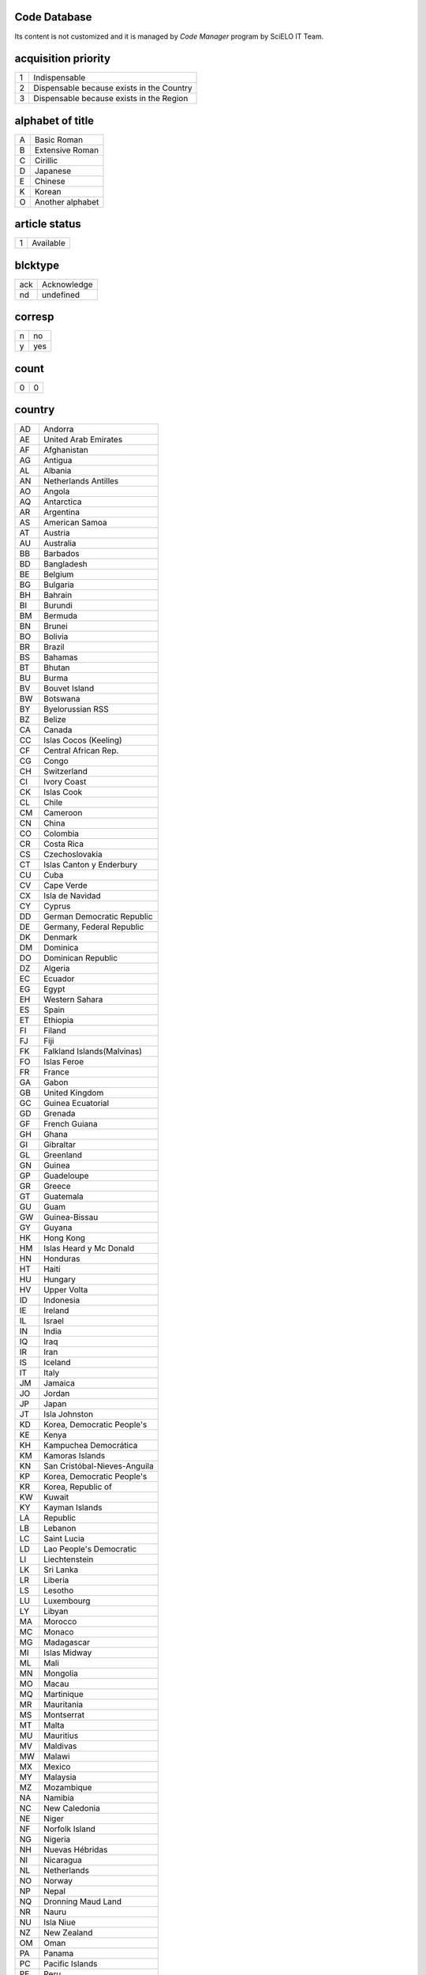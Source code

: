 .. pcprograms documentation master file, created by
   You can adapt this file completely to your liking, but it should at least
   contain the root `toctree` directive.

Code Database
=============

Its content is not customized and it is managed by `Code Manager` program by SciELO IT Team.


acquisition priority
====================
+-+-----------------------------------------+
|1|Indispensable                            |
+-+-----------------------------------------+
|2|Dispensable because exists in the Country|
+-+-----------------------------------------+
|3|Dispensable because exists in the Region |
+-+-----------------------------------------+

alphabet of title
=================
+-+----------------+
|A|Basic Roman     |
+-+----------------+
|B|Extensive Roman |
+-+----------------+
|C|Cirillic        |
+-+----------------+
|D|Japanese        |
+-+----------------+
|E|Chinese         |
+-+----------------+
|K|Korean          |
+-+----------------+
|O|Another alphabet|
+-+----------------+

article status
==============
+-+---------+
|1|Available|
+-+---------+

blcktype
========
+---+-----------+
|ack|Acknowledge|
+---+-----------+
|nd |undefined  |
+---+-----------+

corresp
=======
+-+---+
|n|no |
+-+---+
|y|yes|
+-+---+

count
=====
+-+-+
|0|0|
+-+-+

country
=======
+--+----------------------------+
|AD|Andorra                     |
+--+----------------------------+
|AE|United Arab Emirates        |
+--+----------------------------+
|AF|Afghanistan                 |
+--+----------------------------+
|AG|Antigua                     |
+--+----------------------------+
|AL|Albania                     |
+--+----------------------------+
|AN|Netherlands Antilles        |
+--+----------------------------+
|AO|Angola                      |
+--+----------------------------+
|AQ|Antarctica                  |
+--+----------------------------+
|AR|Argentina                   |
+--+----------------------------+
|AS|American Samoa              |
+--+----------------------------+
|AT|Austria                     |
+--+----------------------------+
|AU|Australia                   |
+--+----------------------------+
|BB|Barbados                    |
+--+----------------------------+
|BD|Bangladesh                  |
+--+----------------------------+
|BE|Belgium                     |
+--+----------------------------+
|BG|Bulgaria                    |
+--+----------------------------+
|BH|Bahrain                     |
+--+----------------------------+
|BI|Burundi                     |
+--+----------------------------+
|BM|Bermuda                     |
+--+----------------------------+
|BN|Brunei                      |
+--+----------------------------+
|BO|Bolivia                     |
+--+----------------------------+
|BR|Brazil                      |
+--+----------------------------+
|BS|Bahamas                     |
+--+----------------------------+
|BT|Bhutan                      |
+--+----------------------------+
|BU|Burma                       |
+--+----------------------------+
|BV|Bouvet Island               |
+--+----------------------------+
|BW|Botswana                    |
+--+----------------------------+
|BY|Byelorussian RSS            |
+--+----------------------------+
|BZ|Belize                      |
+--+----------------------------+
|CA|Canada                      |
+--+----------------------------+
|CC|Islas Cocos (Keeling)       |
+--+----------------------------+
|CF|Central African Rep.        |
+--+----------------------------+
|CG|Congo                       |
+--+----------------------------+
|CH|Switzerland                 |
+--+----------------------------+
|CI|Ivory Coast                 |
+--+----------------------------+
|CK|Islas Cook                  |
+--+----------------------------+
|CL|Chile                       |
+--+----------------------------+
|CM|Cameroon                    |
+--+----------------------------+
|CN|China                       |
+--+----------------------------+
|CO|Colombia                    |
+--+----------------------------+
|CR|Costa Rica                  |
+--+----------------------------+
|CS|Czechoslovakia              |
+--+----------------------------+
|CT|Islas Canton y Enderbury    |
+--+----------------------------+
|CU|Cuba                        |
+--+----------------------------+
|CV|Cape Verde                  |
+--+----------------------------+
|CX|Isla de Navidad             |
+--+----------------------------+
|CY|Cyprus                      |
+--+----------------------------+
|DD|German Democratic Republic  |
+--+----------------------------+
|DE|Germany, Federal Republic   |
+--+----------------------------+
|DK|Denmark                     |
+--+----------------------------+
|DM|Dominica                    |
+--+----------------------------+
|DO|Dominican Republic          |
+--+----------------------------+
|DZ|Algeria                     |
+--+----------------------------+
|EC|Ecuador                     |
+--+----------------------------+
|EG|Egypt                       |
+--+----------------------------+
|EH|Western Sahara              |
+--+----------------------------+
|ES|Spain                       |
+--+----------------------------+
|ET|Ethiopia                    |
+--+----------------------------+
|FI|Filand                      |
+--+----------------------------+
|FJ|Fiji                        |
+--+----------------------------+
|FK|Falkland Islands(Malvinas)  |
+--+----------------------------+
|FO|Islas Feroe                 |
+--+----------------------------+
|FR|France                      |
+--+----------------------------+
|GA|Gabon                       |
+--+----------------------------+
|GB|United Kingdom              |
+--+----------------------------+
|GC|Guinea Ecuatorial           |
+--+----------------------------+
|GD|Grenada                     |
+--+----------------------------+
|GF|French Guiana               |
+--+----------------------------+
|GH|Ghana                       |
+--+----------------------------+
|GI|Gibraltar                   |
+--+----------------------------+
|GL|Greenland                   |
+--+----------------------------+
|GN|Guinea                      |
+--+----------------------------+
|GP|Guadeloupe                  |
+--+----------------------------+
|GR|Greece                      |
+--+----------------------------+
|GT|Guatemala                   |
+--+----------------------------+
|GU|Guam                        |
+--+----------------------------+
|GW|Guinea-Bissau               |
+--+----------------------------+
|GY|Guyana                      |
+--+----------------------------+
|HK|Hong Kong                   |
+--+----------------------------+
|HM|Islas Heard y Mc Donald     |
+--+----------------------------+
|HN|Honduras                    |
+--+----------------------------+
|HT|Haiti                       |
+--+----------------------------+
|HU|Hungary                     |
+--+----------------------------+
|HV|Upper Volta                 |
+--+----------------------------+
|ID|Indonesia                   |
+--+----------------------------+
|IE|Ireland                     |
+--+----------------------------+
|IL|Israel                      |
+--+----------------------------+
|IN|India                       |
+--+----------------------------+
|IQ|Iraq                        |
+--+----------------------------+
|IR|Iran                        |
+--+----------------------------+
|IS|Iceland                     |
+--+----------------------------+
|IT|Italy                       |
+--+----------------------------+
|JM|Jamaica                     |
+--+----------------------------+
|JO|Jordan                      |
+--+----------------------------+
|JP|Japan                       |
+--+----------------------------+
|JT|Isla Johnston               |
+--+----------------------------+
|KD|Korea, Democratic People's  |
+--+----------------------------+
|KE|Kenya                       |
+--+----------------------------+
|KH|Kampuchea Democrática       |
+--+----------------------------+
|KM|Kamoras Islands             |
+--+----------------------------+
|KN|San Cristóbal-Nieves-Anguila|
+--+----------------------------+
|KP|Korea, Democratic People's  |
+--+----------------------------+
|KR|Korea, Republic of          |
+--+----------------------------+
|KW|Kuwait                      |
+--+----------------------------+
|KY|Kayman Islands              |
+--+----------------------------+
|LA|Republic                    |
+--+----------------------------+
|LB|Lebanon                     |
+--+----------------------------+
|LC|Saint Lucia                 |
+--+----------------------------+
|LD|Lao People's Democratic     |
+--+----------------------------+
|LI|Liechtenstein               |
+--+----------------------------+
|LK|Sri Lanka                   |
+--+----------------------------+
|LR|Liberia                     |
+--+----------------------------+
|LS|Lesotho                     |
+--+----------------------------+
|LU|Luxembourg                  |
+--+----------------------------+
|LY|Libyan                      |
+--+----------------------------+
|MA|Morocco                     |
+--+----------------------------+
|MC|Monaco                      |
+--+----------------------------+
|MG|Madagascar                  |
+--+----------------------------+
|MI|Islas Midway                |
+--+----------------------------+
|ML|Mali                        |
+--+----------------------------+
|MN|Mongolia                    |
+--+----------------------------+
|MO|Macau                       |
+--+----------------------------+
|MQ|Martinique                  |
+--+----------------------------+
|MR|Mauritania                  |
+--+----------------------------+
|MS|Montserrat                  |
+--+----------------------------+
|MT|Malta                       |
+--+----------------------------+
|MU|Mauritius                   |
+--+----------------------------+
|MV|Maldivas                    |
+--+----------------------------+
|MW|Malawi                      |
+--+----------------------------+
|MX|Mexico                      |
+--+----------------------------+
|MY|Malaysia                    |
+--+----------------------------+
|MZ|Mozambique                  |
+--+----------------------------+
|NA|Namibia                     |
+--+----------------------------+
|NC|New Caledonia               |
+--+----------------------------+
|NE|Niger                       |
+--+----------------------------+
|NF|Norfolk Island              |
+--+----------------------------+
|NG|Nigeria                     |
+--+----------------------------+
|NH|Nuevas Hébridas             |
+--+----------------------------+
|NI|Nicaragua                   |
+--+----------------------------+
|NL|Netherlands                 |
+--+----------------------------+
|NO|Norway                      |
+--+----------------------------+
|NP|Nepal                       |
+--+----------------------------+
|NQ|Dronning Maud Land          |
+--+----------------------------+
|NR|Nauru                       |
+--+----------------------------+
|NU|Isla Niue                   |
+--+----------------------------+
|NZ|New Zealand                 |
+--+----------------------------+
|OM|Oman                        |
+--+----------------------------+
|PA|Panama                      |
+--+----------------------------+
|PC|Pacific Islands             |
+--+----------------------------+
|PE|Peru                        |
+--+----------------------------+
|PF|French Polynesia            |
+--+----------------------------+
|PG|Papua New Guinea            |
+--+----------------------------+
|PH|Philippines                 |
+--+----------------------------+
|PK|Pakistan                    |
+--+----------------------------+
|PL|Poland                      |
+--+----------------------------+
|PM|S. Pedro y Miguelón         |
+--+----------------------------+
|PN|Islas Pitcairn              |
+--+----------------------------+
|PR|Puerto Rico                 |
+--+----------------------------+
|PT|Portugal                    |
+--+----------------------------+
|PU|Islands Miscellaneous       |
+--+----------------------------+
|PY|Paraguay                    |
+--+----------------------------+
|QA|Qatar                       |
+--+----------------------------+
|RE|Réunion                     |
+--+----------------------------+
|RO|Romania                     |
+--+----------------------------+
|RW|Rwanda                      |
+--+----------------------------+
|SA|Saudi Arabia                |
+--+----------------------------+
|SB|Islas Salomón Británico     |
+--+----------------------------+
|SC|Seichelles                  |
+--+----------------------------+
|SD|Sudan                       |
+--+----------------------------+
|SE|Sweden                      |
+--+----------------------------+
|SG|Singapur                    |
+--+----------------------------+
|SH|St. Helena                  |
+--+----------------------------+
|SJ|Islas Svalbard y Jan Mayen  |
+--+----------------------------+
|SK|Sikkim                      |
+--+----------------------------+
|SL|Sierra Leone                |
+--+----------------------------+
|SM|San Marino                  |
+--+----------------------------+
|SN|Senegal                     |
+--+----------------------------+
|SO|Somalia                     |
+--+----------------------------+
|SR|Suriname                    |
+--+----------------------------+
|ST|Sao Tome and Principe       |
+--+----------------------------+
|SU|URSS                        |
+--+----------------------------+
|SV|El Salvador                 |
+--+----------------------------+
|SY|Syrian Arab Republic        |
+--+----------------------------+
|SZ|Swaziland                   |
+--+----------------------------+
|TC|Turks and Caicos Islands    |
+--+----------------------------+
|TD|Chad                        |
+--+----------------------------+
|TG|Togo                        |
+--+----------------------------+
|TH|Thailand                    |
+--+----------------------------+
|TK|Islas Tokelau               |
+--+----------------------------+
|TN|Tunisia                     |
+--+----------------------------+
|TO|Tonga                       |
+--+----------------------------+
|TR|Turkey                      |
+--+----------------------------+
|TT|Trinidad and Tobago         |
+--+----------------------------+
|TW|Taiwan                      |
+--+----------------------------+
|TZ|Tanzania                    |
+--+----------------------------+
|UA|Ukrainian RSS               |
+--+----------------------------+
|UG|Uganda                      |
+--+----------------------------+
|UP|United States Pacific       |
+--+----------------------------+
|US|United States               |
+--+----------------------------+
|UY|Uruguay                     |
+--+----------------------------+
|VA|Vatican City State          |
+--+----------------------------+
|VC|Saint Vincent               |
+--+----------------------------+
|VE|Venezuela                   |
+--+----------------------------+
|VG|British Virgin Islands      |
+--+----------------------------+
|VN|Viet Nam                    |
+--+----------------------------+
|VU|Vanuatu                     |
+--+----------------------------+
|WF|Islas Wallis y Futuna       |
+--+----------------------------+
|WK|Isla Wake                   |
+--+----------------------------+
|WS|Samoa                       |
+--+----------------------------+
|YD|Yemen, Democratic           |
+--+----------------------------+
|YE|Yemen                       |
+--+----------------------------+
|YU|Iugoslavia                  |
+--+----------------------------+
|ZA|South Africa                |
+--+----------------------------+
|ZM|Zambia                      |
+--+----------------------------+
|ZR|Zaire                       |
+--+----------------------------+
|nd|Not defined                 |
+--+----------------------------+

ctdbid
======
+------+---------------------------------------------------------------------------+
|ACTR  |ACTR - Australian Clinical Trials Registry                                 |
+------+---------------------------------------------------------------------------+
|CT    |CT - Clinicaltrials.gov                                                    |
+------+---------------------------------------------------------------------------+
|ChiCTR|ChiCTR - Chinese Clinical Trial Register                                   |
+------+---------------------------------------------------------------------------+
|ISRCTN|ISRCTN - International Standard Randomised Controlled Trial Number Register|
+------+---------------------------------------------------------------------------+
|NTR   |NTR - Nederlands Trial Register                                            |
+------+---------------------------------------------------------------------------+
|UMIN  |UMIN - University Hospital Medical Information Network                     |
+------+---------------------------------------------------------------------------+

ctrbidtp
========
+-----+-----+
|ORCID|ORCID|
+-----+-----+

date
====
+-----+---------+
|Apr. |April    |
+-----+---------+
|Aug. |August   |
+-----+---------+
|Dec. |December |
+-----+---------+
|Feb. |February |
+-----+---------+
|Jan. |January  |
+-----+---------+
|July |July     |
+-----+---------+
|Jun. |June     |
+-----+---------+
|Mar. |March    |
+-----+---------+
|May  |May      |
+-----+---------+
|Nov. |November |
+-----+---------+
|Oct. |October  |
+-----+---------+
|Sept.|September|
+-----+---------+

dateiso
=======
+--------+--------+
|00000000|00000000|
+--------+--------+

deceased
========
+-+---+
|n|no |
+-+---+
|y|yes|
+-+---+

deposid
=======
+-+-------+
|1|Unicamp|
+-+-------+
|2|Unifesp|
+-+-------+
|3|Unesp  |
+-+-------+
|4|USP    |
+-+-------+
|5|ITA    |
+-+-------+
|6|UFSCar |
+-+-------+

doctopic
========
+--+-------------------+
|ab|abstracts          |
+--+-------------------+
|an|announcements      |
+--+-------------------+
|ax|annex              |
+--+-------------------+
|co|comments           |
+--+-------------------+
|cr|case report        |
+--+-------------------+
|ct|clinical trial     |
+--+-------------------+
|ed|editorial          |
+--+-------------------+
|er|correction         |
+--+-------------------+
|in|interview          |
+--+-------------------+
|le|letter             |
+--+-------------------+
|mt|methodology        |
+--+-------------------+
|oa|original article   |
+--+-------------------+
|pr|press release      |
+--+-------------------+
|pv|point-of-view      |
+--+-------------------+
|ra|review article     |
+--+-------------------+
|rc|recount            |
+--+-------------------+
|rn|research note      |
+--+-------------------+
|sc|brief communication|
+--+-------------------+
|tr|technical report   |
+--+-------------------+
|up|update             |
+--+-------------------+

doctype
=======
+---------------------+-----------------------------------+
|addended-article     |addended-article                   |
+---------------------+-----------------------------------+
|addendum             |addendum                           |
+---------------------+-----------------------------------+
|article              |article                            |
+---------------------+-----------------------------------+
|au                   |audio                              |
+---------------------+-----------------------------------+
|book                 |book                               |
+---------------------+-----------------------------------+
|chapter              |chapter                            |
+---------------------+-----------------------------------+
|commentary-article   |commentary-article                 |
+---------------------+-----------------------------------+
|companion            |companion                          |
+---------------------+-----------------------------------+
|corrected-article    |corrected-article                  |
+---------------------+-----------------------------------+
|database             |database                           |
+---------------------+-----------------------------------+
|figure               |figure                             |
+---------------------+-----------------------------------+
|letter               |letter                             |
+---------------------+-----------------------------------+
|object-of-concern    |object-of-concern                  |
+---------------------+-----------------------------------+
|other-object         |other object                       |
+---------------------+-----------------------------------+
|other-related-type   |other related type                 |
+---------------------+-----------------------------------+
|other-source         |other source                       |
+---------------------+-----------------------------------+
|peer-review          |peer-review                        |
+---------------------+-----------------------------------+
|peer-reviewed-article|peer-reviewed-article              |
+---------------------+-----------------------------------+
|pr                   |press release                      |
+---------------------+-----------------------------------+
|retracted-article    |retracted-article                  |
+---------------------+-----------------------------------+
|table                |table                              |
+---------------------+-----------------------------------+
|unknown              |- choose one of the options below -|
+---------------------+-----------------------------------+
|unknown-object       |-- objects --                      |
+---------------------+-----------------------------------+
|unknown-related-type |-- related types --                |
+---------------------+-----------------------------------+
|unknown-source       |-- sources --                      |
+---------------------+-----------------------------------+
|vi                   |video                              |
+---------------------+-----------------------------------+

eqcontr
=======
+-+---+
|n|no |
+-+---+
|y|yes|
+-+---+

fntype
======
+-------------------------+--------------------------------------------------------------------------------------------------------+
|abbr                     |Abbreviations                                                                                           |
+-------------------------+--------------------------------------------------------------------------------------------------------+
|author                   |Some footnote type, other than those enumerated, but related to author.                                 |
+-------------------------+--------------------------------------------------------------------------------------------------------+
|com                      |Communicated-by information                                                                             |
+-------------------------+--------------------------------------------------------------------------------------------------------+
|con                      |Contributed-by information                                                                              |
+-------------------------+--------------------------------------------------------------------------------------------------------+
|conflict                 |Conflict of interest statements                                                                         |
+-------------------------+--------------------------------------------------------------------------------------------------------+
|corresp                  |Corresponding author information not identified separately, but merely footnoted                        |
+-------------------------+--------------------------------------------------------------------------------------------------------+
|current-aff              |Contributor's current affiliation                                                                       |
+-------------------------+--------------------------------------------------------------------------------------------------------+
|deceased                 |Person has died since article was written                                                               |
+-------------------------+--------------------------------------------------------------------------------------------------------+
|edited-by                |Contributor has the role of an editor                                                                   |
+-------------------------+--------------------------------------------------------------------------------------------------------+
|equal                    |Contributed equally to the creation of the document                                                     |
+-------------------------+--------------------------------------------------------------------------------------------------------+
|financial-disclosure     |Statement of funding or denial of funds received in support of the research on which an article is based|
+-------------------------+--------------------------------------------------------------------------------------------------------+
|on-leave                 |Contributor is on sabbatical or other leave of absence                                                  |
+-------------------------+--------------------------------------------------------------------------------------------------------+
|other                    |Some footnote type, other than those enumerated.                                                        |
+-------------------------+--------------------------------------------------------------------------------------------------------+
|participating-researchers|Contributor was a researcher for an article                                                             |
+-------------------------+--------------------------------------------------------------------------------------------------------+
|present-address          |Contributor's current address                                                                           |
+-------------------------+--------------------------------------------------------------------------------------------------------+
|presented-at             |Conference, colloquium, or other occasion at which this paper was presented                             |
+-------------------------+--------------------------------------------------------------------------------------------------------+
|presented-by             |Contributor who presented the material                                                                  |
+-------------------------+--------------------------------------------------------------------------------------------------------+
|previously-at            |Contributor's previous location or affiliation                                                          |
+-------------------------+--------------------------------------------------------------------------------------------------------+
|study-group-members      |Contributor was a member of the study group for the research                                            |
+-------------------------+--------------------------------------------------------------------------------------------------------+
|supplementary-material   |Points to or describes supplementary material for the article                                           |
+-------------------------+--------------------------------------------------------------------------------------------------------+
|supported-by             |Research upon which an article is based was supported by some entity                                    |
+-------------------------+--------------------------------------------------------------------------------------------------------+

frequency
=========
+-+-----------------------------+
|?|Unknown                      |
+-+-----------------------------+
|A|Annual                       |
+-+-----------------------------+
|B|Bimonthly (every two months) |
+-+-----------------------------+
|C|Semiweekly (twice a week)    |
+-+-----------------------------+
|D|Daily                        |
+-+-----------------------------+
|E|Biweekly (every two weeks)   |
+-+-----------------------------+
|F|Semiannual (twice a year)    |
+-+-----------------------------+
|G|Biennial (every two years)   |
+-+-----------------------------+
|H|Triennial (every three years)|
+-+-----------------------------+
|I|Three times a week           |
+-+-----------------------------+
|J|Three times a month          |
+-+-----------------------------+
|K|Irregular (known to be so)   |
+-+-----------------------------+
|M|Monthly                      |
+-+-----------------------------+
|Q|Quarterly                    |
+-+-----------------------------+
|S|Semimonthly (twice a month)  |
+-+-----------------------------+
|T|Three times a year           |
+-+-----------------------------+
|W|Weekly                       |
+-+-----------------------------+
|Z|Other frequencies            |
+-+-----------------------------+

from
====
+--------+--------+
|00000000|00000000|
+--------+--------+

ftp
===
+---+-------------------------------------------+
|art|article based - a PDF file for each article|
+---+-------------------------------------------+
|iss|issue based - a PDF file for each issue    |
+---+-------------------------------------------+
|na |Not Available                              |
+---+-------------------------------------------+

ftype
=====
+------------------+------------------+
|audiogram         |audiogram         |
+------------------+------------------+
|cardiogram        |cardiogram        |
+------------------+------------------+
|cartoon           |cartoon           |
+------------------+------------------+
|chart             |chart             |
+------------------+------------------+
|chemical structure|chemical structure|
+------------------+------------------+
|dendrogram        |dendrogram        |
+------------------+------------------+
|diagram           |diagram           |
+------------------+------------------+
|drawing           |drawing           |
+------------------+------------------+
|exihibit          |exihibit          |
+------------------+------------------+
|graphic           |graphic           |
+------------------+------------------+
|illustration      |illustration      |
+------------------+------------------+
|map               |map               |
+------------------+------------------+
|medical image     |medical image     |
+------------------+------------------+
|other             |other             |
+------------------+------------------+
|photo             |photo             |
+------------------+------------------+
|photomicrograph   |photomicrograph   |
+------------------+------------------+
|plate             |plate             |
+------------------+------------------+
|polysomnogram     |polysomnogram     |
+------------------+------------------+
|schema            |schema            |
+------------------+------------------+
|workflow          |workflow          |
+------------------+------------------+

hcomment
========
+-+----------------------+
|0|people can not comment|
+-+----------------------+
|1|people can comment    |
+-+----------------------+

history
=======
+-+---------------------------------+
|D|Ceased                           |
+-+---------------------------------+
|E|Not open access                  |
+-+---------------------------------+
|S|Indexing interrupted by committee|
+-+---------------------------------+

id
==
+--+-----------+
|nd|Not defined|
+--+-----------+

idiom interface
===============
+--+----------+
|en|English   |
+--+----------+
|es|Spanish   |
+--+----------+
|pt|Portuguese|
+--+----------+

illustrative material type
==========================
+----+------------------------+
|gra |graphic                 |
+----+------------------------+
|ilus|figure                  |
+----+------------------------+
|map |map                     |
+----+------------------------+
|nd  |no illustrative material|
+----+------------------------+
|tab |table                   |
+----+------------------------+

indexing coverage
=================
+--+--------------------+
|BA|Biological Abstracts|
+--+--------------------+
|EM|Excerpta Medica     |
+--+--------------------+
|IM|Index Medicus       |
+--+--------------------+
|LL|LILACS              |
+--+--------------------+
|SP|Salud Publica       |
+--+--------------------+

issn type
=========
+-----+-------------+
|CDROM|CD-ROM ISSN  |
+-----+-------------+
|DISKT|Diskette ISSN|
+-----+-------------+
|ONLIN|On line ISSN |
+-----+-------------+
|PRINT|PRINT ISSN   |
+-----+-------------+

issue status
============
+-+-----------------+
|0|Not available    |
+-+-----------------+
|1|Available        |
+-+-----------------+
|2|Partial available|
+-+-----------------+

keyword priority level
======================
+-+---------+
|m|main     |
+-+---------+
|s|secondary|
+-+---------+

language
========
+--+-----------+
|af|Afrikaans  |
+--+-----------+
|ar|Arabic     |
+--+-----------+
|bg|Bulgarian  |
+--+-----------+
|ca|Catalan    |
+--+-----------+
|ch|Chinese    |
+--+-----------+
|cs|Czech      |
+--+-----------+
|da|Danish     |
+--+-----------+
|de|German     |
+--+-----------+
|en|English    |
+--+-----------+
|eo|Esperanto  |
+--+-----------+
|es|Spanish    |
+--+-----------+
|eu|Basque     |
+--+-----------+
|fr|French     |
+--+-----------+
|gl|Galician   |
+--+-----------+
|gr|Greek      |
+--+-----------+
|he|Hebrew     |
+--+-----------+
|hi|Hindi      |
+--+-----------+
|hu|Hungarian  |
+--+-----------+
|ia|Interlingua|
+--+-----------+
|ie|Interlingue|
+--+-----------+
|in|Indonesian |
+--+-----------+
|it|Italian    |
+--+-----------+
|ja|Japanese   |
+--+-----------+
|ko|Korean     |
+--+-----------+
|la|Latin      |
+--+-----------+
|nl|Dutch      |
+--+-----------+
|no|Norwergian |
+--+-----------+
|pl|Polish     |
+--+-----------+
|pt|Portuguese |
+--+-----------+
|ro|Romanian   |
+--+-----------+
|ru|Russian    |
+--+-----------+
|sa|Sanskrit   |
+--+-----------+
|sh|Serbo-Croat|
+--+-----------+
|sk|Slovak     |
+--+-----------+
|sn|Slovenian  |
+--+-----------+
|sv|Swedish    |
+--+-----------+
|tr|Turkish    |
+--+-----------+
|uk|Ukrainian  |
+--+-----------+
|ur|Urdu       |
+--+-----------+
|zz|Other      |
+--+-----------+

license_text
============
+--------+--------------------------------------------------------------------------------------------------------------------------------------------------------------------------------------------------------------------------------------------------------------------------------------------------------------------------------------------------------------------------------------------------------------+
|BY      |<a rel="license" href="http://creativecommons.org/licenses/by/3.0/"><img alt="Creative Commons License" style="border-width:0" src="http://i.creativecommons.org/l/by/3.0/80x15.png" /></a> All the contents of this journal, except where otherwise noted, is licensed under a  <a rel="license" href="http://creativecommons.org/licenses/by/3.0/">Creative Commons Attribution License</a>                 |
+--------+--------------------------------------------------------------------------------------------------------------------------------------------------------------------------------------------------------------------------------------------------------------------------------------------------------------------------------------------------------------------------------------------------------------+
|BY-NC   |<a rel="license" href="http://creativecommons.org/licenses/by-nc/3.0/"><img alt="Creative Commons License" style="border-width:0" src="http://i.creativecommons.org/l/by-nc/3.0/80x15.png" /></a> All the contents of this journal, except where otherwise noted, is licensed under a <a rel="license" href="http://creativecommons.org/licenses/by-nc/3.0/">Creative Commons Attribution License</a>         |
+--------+--------------------------------------------------------------------------------------------------------------------------------------------------------------------------------------------------------------------------------------------------------------------------------------------------------------------------------------------------------------------------------------------------------------+
|BY-NC-SA|<a rel="license" href="http://creativecommons.org/licenses/by-nc-sa/3.0/"><img alt="Creative Commons License" style="border-width:0" src="http://i.creativecommons.org/l/by-nc-sa/3.0/80x15.png" /></a> All the contents of this journal, except where otherwise noted, is licensed under a <a rel="license" href="http://creativecommons.org/licenses/by-nc-sa/3.0/">Creative Commons Attribution License</a>|
+--------+--------------------------------------------------------------------------------------------------------------------------------------------------------------------------------------------------------------------------------------------------------------------------------------------------------------------------------------------------------------------------------------------------------------+
|nd      |<p> </p>                                                                                                                                                                                                                                                                                                                                                                                                      |
+--------+--------------------------------------------------------------------------------------------------------------------------------------------------------------------------------------------------------------------------------------------------------------------------------------------------------------------------------------------------------------------------------------------------------------+

lictype
=======
+-----------+-----------+
|nd         |not defined|
+-----------+-----------+
|open-access|open access|
+-----------+-----------+

listtype
========
+-----------+-------------------------------------------------------------------------------+
|alpha-lower|Ordered list. Prefix character is a lowercase alphabetical character           |
+-----------+-------------------------------------------------------------------------------+
|alpha-upper|Ordered list. Prefix character is an uppercase alphabetical character          |
+-----------+-------------------------------------------------------------------------------+
|bullet     |Unordered or bulleted list. Prefix character is a bullet, dash, or other symbol|
+-----------+-------------------------------------------------------------------------------+
|order      |Ordered list. Prefix character is a number or a letter, depending on style     |
+-----------+-------------------------------------------------------------------------------+
|roman-lower|Ordered list. Prefix character is a lowercase roman numeral                    |
+-----------+-------------------------------------------------------------------------------+
|roman-upper|Ordered list. Prefix character is an uppercase roman numeral                   |
+-----------+-------------------------------------------------------------------------------+
|simple     |Simple or plain list (No prefix character before each item)                    |
+-----------+-------------------------------------------------------------------------------+

literature type
===============
+---+--------------------------------------------------+
|C  |Conference                                        |
+---+--------------------------------------------------+
|M  |Monograph                                         |
+---+--------------------------------------------------+
|MC |Conference papers as Monograph                    |
+---+--------------------------------------------------+
|MP |Project papers as Monograph                       |
+---+--------------------------------------------------+
|MPC|Project and Conference papers as monograph        |
+---+--------------------------------------------------+
|MS |Monograph Series                                  |
+---+--------------------------------------------------+
|MSC|Conference papers as Monograph Series             |
+---+--------------------------------------------------+
|MSP|Project papers as Monograph Series                |
+---+--------------------------------------------------+
|N  |Document in a non conventional form               |
+---+--------------------------------------------------+
|NC |Conference papers in a non conventional form      |
+---+--------------------------------------------------+
|NP |Project papers in a non conventional form         |
+---+--------------------------------------------------+
|P  |Project                                           |
+---+--------------------------------------------------+
|S  |Serial                                            |
+---+--------------------------------------------------+
|SC |Conference papers as Periodical Series            |
+---+--------------------------------------------------+
|SCP|Conference and Project papers as periodical series|
+---+--------------------------------------------------+
|SP |Project papers as Periodical Series               |
+---+--------------------------------------------------+
|T  |Thesis and Dissertation                           |
+---+--------------------------------------------------+
|TS |Thesis Series                                     |
+---+--------------------------------------------------+

month
=====
+--+-----+
|1 |Jan. |
+--+-----+
|10|Oct. |
+--+-----+
|11|Nov. |
+--+-----+
|12|Dec. |
+--+-----+
|2 |Feb. |
+--+-----+
|3 |Mar. |
+--+-----+
|4 |Apr. |
+--+-----+
|5 |May  |
+--+-----+
|6 |June |
+--+-----+
|7 |July |
+--+-----+
|8 |Aug. |
+--+-----+
|9 |Sept.|
+--+-----+

no
==
+-+-+
|0|0|
+-+-+

orgdiv
======
+--+--+
|nd|nd|
+--+--+

orgdiv1
=======
+--+--+
|nd|nd|
+--+--+

orgdiv2
=======
+--+--+
|nd|nd|
+--+--+

orgdiv3
=======
+--+--+
|nd|nd|
+--+--+

orgname
=======
+--+--+
|nd|nd|
+--+--+

pages
=====
+---+---+
|0-0|0-0|
+---+---+

pii
===
+--+-----------+
|nd|Not defined|
+--+-----------+

publication level
=================
+--+--------------------+
|CT|Scientific/technical|
+--+--------------------+
|DI|Divulgation         |
+--+--------------------+

pubtype
=======
+----+----------------------+
|epub|electronic publication|
+----+----------------------+
|ppub|print publication     |
+----+----------------------+

ref-type
========
+----------------------+--------------------------+
|aff                   |Affiliation               |
+----------------------+--------------------------+
|app                   |Appendix                  |
+----------------------+--------------------------+
|author-notes          |Author notes              |
+----------------------+--------------------------+
|bibr                  |Bibliographic reference   |
+----------------------+--------------------------+
|boxed-text            |Textbox or sidebar        |
+----------------------+--------------------------+
|chem                  |Chemical structure        |
+----------------------+--------------------------+
|contrib               |Contributor               |
+----------------------+--------------------------+
|corresp               |Corresponding author      |
+----------------------+--------------------------+
|disp-formula          |Display formula           |
+----------------------+--------------------------+
|fig                   |Figure or group of figures|
+----------------------+--------------------------+
|fn                    |Footnote                  |
+----------------------+--------------------------+
|kwd                   |Keyword                   |
+----------------------+--------------------------+
|list                  |List or list item         |
+----------------------+--------------------------+
|other                 |None of the items listed  |
+----------------------+--------------------------+
|plate                 |Plate                     |
+----------------------+--------------------------+
|scheme                |Scheme                    |
+----------------------+--------------------------+
|sec                   |Section                   |
+----------------------+--------------------------+
|statement             |Statement                 |
+----------------------+--------------------------+
|supplementary-material|Supplementary information |
+----------------------+--------------------------+
|table                 |Table or group of tables  |
+----------------------+--------------------------+

rid
===
+--+-----------+
|nd|Not defined|
+--+-----------+

role
====
+-----+-----------+
|coord|coordinator|
+-----+-----------+
|ed   |publisher  |
+-----+-----------+
|nd   |Not defined|
+-----+-----------+
|org  |organizer  |
+-----+-----------+
|tr   |translator |
+-----+-----------+

scheme
======
+----+--------------------------+
|decs|Health Science Descriptors|
+----+--------------------------+
|nd  |No Descriptor             |
+----+--------------------------+

scielonet
=========
+--+----------------------+
|1 |SciELO Brasil         |
+--+----------------------+
|10|SciELO Argentina      |
+--+----------------------+
|11|SciELO Biodiversidade |
+--+----------------------+
|12|SciELO Bolivia        |
+--+----------------------+
|13|SciELO España         |
+--+----------------------+
|14|SciELO Jamaica        |
+--+----------------------+
|15|SciELO México         |
+--+----------------------+
|16|SciELO Perú           |
+--+----------------------+
|17|SciELO Portugal       |
+--+----------------------+
|18|SciELO Venezuela      |
+--+----------------------+
|19|SciELO Adolec         |
+--+----------------------+
|2 |SciELO Chile          |
+--+----------------------+
|20|SciELO Social Sciences|
+--+----------------------+
|21|SciELO Paraguay       |
+--+----------------------+
|22|SciELO Ecuador        |
+--+----------------------+
|23|SciELO Caribbean      |
+--+----------------------+
|24|SciELO South Africa   |
+--+----------------------+
|3 |SciELO Salud Pública  |
+--+----------------------+
|4 |SciELO BEEP           |
+--+----------------------+
|5 |SciELO Ecler          |
+--+----------------------+
|6 |SciELO Cuba           |
+--+----------------------+
|7 |SciELO Colombia       |
+--+----------------------+
|8 |SciELO Costa Rica     |
+--+----------------------+
|9 |SciELO Uruguay        |
+--+----------------------+

sec-type
========
+------------------------------+----------------------------------+
|cases                         |Cases/Case Reports                |
+------------------------------+----------------------------------+
|conclusions                   |Conclusions/Comment               |
+------------------------------+----------------------------------+
|discussion                    |Discussion/Interpretation         |
+------------------------------+----------------------------------+
|intro                         |Introduction/Synopsis             |
+------------------------------+----------------------------------+
|materials                     |Materials                         |
+------------------------------+----------------------------------+
|materials|methods             |* Materials and Methodology       |
+------------------------------+----------------------------------+
|methods                       |Methods/Methodology/Procedures    |
+------------------------------+----------------------------------+
|nd                            |undefined                         |
+------------------------------+----------------------------------+
|results                       |Results/Statement of Findings     |
+------------------------------+----------------------------------+
|results|conclusions           |* Results and Conclusions         |
+------------------------------+----------------------------------+
|results|discussion            |* Results and Discussion          |
+------------------------------+----------------------------------+
|results|discussion|conclusions|* Results, Discussion, Conclusions|
+------------------------------+----------------------------------+
|subjects                      |Subjects/Participants/Patients    |
+------------------------------+----------------------------------+
|supplementary-material        |Supplementary materials           |
+------------------------------+----------------------------------+

standard
========
+-------+-------------------------------------------------------------------------------------------+
|apa    |American Psychological Association                                                         |
+-------+-------------------------------------------------------------------------------------------+
|iso690 |iso 690/87 - international standard organization                                           |
+-------+-------------------------------------------------------------------------------------------+
|nbr6023|nbr 6023/89 - associação nacional de normas técnicas                                       |
+-------+-------------------------------------------------------------------------------------------+
|other  |other standard                                                                             |
+-------+-------------------------------------------------------------------------------------------+
|vancouv|the vancouver group - uniform requirements for manuscripts submitted to biomedical journals|
+-------+-------------------------------------------------------------------------------------------+

state
=====
+--+-------------------+
|AC|Acre               |
+--+-------------------+
|AL|Alagoas            |
+--+-------------------+
|AM|Amazonas           |
+--+-------------------+
|AP|Amapá              |
+--+-------------------+
|BA|Bahia              |
+--+-------------------+
|CE|Ceará              |
+--+-------------------+
|DF|Distrito Federal   |
+--+-------------------+
|ES|Espírito Santo     |
+--+-------------------+
|FN|Fernando de Noronha|
+--+-------------------+
|GO|Goiás              |
+--+-------------------+
|MA|Maranhão           |
+--+-------------------+
|MG|Minas Gerais       |
+--+-------------------+
|MS|Mato Grosso do Sul |
+--+-------------------+
|MT|Mato Grosso        |
+--+-------------------+
|PA|Pará               |
+--+-------------------+
|PB|Paraíba            |
+--+-------------------+
|PE|Pernambuco         |
+--+-------------------+
|PI|Piauí              |
+--+-------------------+
|PR|Paraná             |
+--+-------------------+
|RJ|Rio de Janeiro     |
+--+-------------------+
|RN|Rio Grande do Norte|
+--+-------------------+
|RO|Rondônia           |
+--+-------------------+
|RR|Roraima            |
+--+-------------------+
|RS|Rio Grande do Sul  |
+--+-------------------+
|SC|Santa Catarina     |
+--+-------------------+
|SE|Sergipe            |
+--+-------------------+
|SP|São Paulo          |
+--+-------------------+

status
======
+-+------------+
|?|Unknown     |
+-+------------+
|C|Current     |
+-+------------+
|D|Ceased      |
+-+------------+
|R|Reports only|
+-+------------+
|S|Suspended   |
+-+------------+

stitle
======
+------------------------------+----------------------------------------------------------------+
|Acta Cir. Bras.               |Acta Cirurgica Brasileira                                       |
+------------------------------+----------------------------------------------------------------+
|Bragantia                     |Bragantia                                                       |
+------------------------------+----------------------------------------------------------------+
|Braz J Med Biol Res           |Brazilian Journal of Medical and Biological Research            |
+------------------------------+----------------------------------------------------------------+
|Braz. J. Chem. Eng.           |Brazilian Journal of Chemical Engineering                       |
+------------------------------+----------------------------------------------------------------+
|Braz. J. Genet.               |Brazilian Journal of Genetics                                   |
+------------------------------+----------------------------------------------------------------+
|Braz. J. Phys.                |Brazilian Journal of Physics                                    |
+------------------------------+----------------------------------------------------------------+
|Cad. CEDES                    |Cadernos CEDES                                                  |
+------------------------------+----------------------------------------------------------------+
|Cad. Saúde Púbica             |Cadernos de Saúde Pública                                       |
+------------------------------+----------------------------------------------------------------+
|Ci. Inf.                      |Ciência da Informação                                           |
+------------------------------+----------------------------------------------------------------+
|Ciênc. Tecnol. Aliment.       |Ciência e Tecnologia de Alimentos                               |
+------------------------------+----------------------------------------------------------------+
|DELTA                         |DELTA: Documentação de Estudos em Lingüística Teórica e Aplicada|
+------------------------------+----------------------------------------------------------------+
|Dados                         |Dados                                                           |
+------------------------------+----------------------------------------------------------------+
|Educ. Soc.                    |Educação & Sociedade                                            |
+------------------------------+----------------------------------------------------------------+
|Genet. Mol. Biol.             |Genetics and Molecular Biology                                  |
+------------------------------+----------------------------------------------------------------+
|J. Braz. Chem. Soc.           |Journal of the Brazilian Chemical Society                       |
+------------------------------+----------------------------------------------------------------+
|J. Braz. Comp. Soc.           |Journal of the Brazilian Computer Society                       |
+------------------------------+----------------------------------------------------------------+
|J. Venom. Anim. Toxins        |Journal of Venomous Animals and Toxins                          |
+------------------------------+----------------------------------------------------------------+
|Mem. Inst. Oswaldo Cruz       |Memórias do Instituto Oswaldo Cruz                              |
+------------------------------+----------------------------------------------------------------+
|Pesq. Vet. Bras.              |Pesquisa Veterinária Brasileira                                 |
+------------------------------+----------------------------------------------------------------+
|Psicol. USP                   |Psicologia USP                                                  |
+------------------------------+----------------------------------------------------------------+
|Rev Bras Cir Cardiovasc       |Revista Brasileira de Cirurgia Cardiovascular                   |
+------------------------------+----------------------------------------------------------------+
|Rev Odontol Univ São Paulo    |Revista de Odontologia da Universidade de São Paulo             |
+------------------------------+----------------------------------------------------------------+
|Rev Panam Salud Publica       |Revista Panamericana de Salud Pública                           |
+------------------------------+----------------------------------------------------------------+
|Rev. Fac. Educ.               |Revista da Faculdade de Educação                                |
+------------------------------+----------------------------------------------------------------+
|Rev. Inst. Med. trop. S. Paulo|Revista do Instituto de Medicina Tropical de São Paulo          |
+------------------------------+----------------------------------------------------------------+
|Rev. Microbiol.               |Revista de Microbiologia                                        |
+------------------------------+----------------------------------------------------------------+
|Rev. Saúde Pública            |Revista de Saúde Pública                                        |
+------------------------------+----------------------------------------------------------------+
|Rev. bras. Bot.               |Revista Brasileira de Botânica                                  |
+------------------------------+----------------------------------------------------------------+
|Rev. bras. Ci. Soc.           |Revista Brasileira de Ciências Sociais                          |
+------------------------------+----------------------------------------------------------------+
|Rev. bras. Ci. Solo           |Revista Brasileira de Ciência do Solo                           |
+------------------------------+----------------------------------------------------------------+
|Rev. bras. Geocienc.          |Revista Brasileira de Geosciences                               |
+------------------------------+----------------------------------------------------------------+
|Rev. bras. Hist.              |Revista Brasileira de História                                  |
+------------------------------+----------------------------------------------------------------+
|Salud pública Méx             |Salud Pública de México                                         |
+------------------------------+----------------------------------------------------------------+
|Sci. agric.                   |Scientia Agricola                                               |
+------------------------------+----------------------------------------------------------------+

study area
==========
+-----------------------------+-------------------------------+
|Agricultural Sciences        |Agricultural Sciences          |
+-----------------------------+-------------------------------+
|Applied Social Sciences      |Applied Social Sciences        |
+-----------------------------+-------------------------------+
|Biological Sciences          |Biological Sciences            |
+-----------------------------+-------------------------------+
|Engineering                  |Engineering                    |
+-----------------------------+-------------------------------+
|Exact and Earth Sciences     |Exact and Earth Sciences       |
+-----------------------------+-------------------------------+
|Health Sciences              |Health Sciences                |
+-----------------------------+-------------------------------+
|Human Sciences               |Human Sciences                 |
+-----------------------------+-------------------------------+
|Linguistics, Letters and Arts|Linguistic, Literature and Arts|
+-----------------------------+-------------------------------+

table of contents
=================
+--+-----------------+
|en|Table of Contents|
+--+-----------------+
|es|Sumario          |
+--+-----------------+
|pt|Sumário          |
+--+-----------------+

to
==
+--------+--------+
|00000000|00000000|
+--------+--------+

toccode
=======
+-+--------+
|1|title   |
+-+--------+
|2|sectitle|
+-+--------+

treatment level
===============
+---+-----------------------------------------+
|am |analytical of a monograph                |
+---+-----------------------------------------+
|amc|analytical of a monograph in a collection|
+---+-----------------------------------------+
|ams|analytical of a monograph in a serial    |
+---+-----------------------------------------+
|as |analytical of a serial                   |
+---+-----------------------------------------+
|c  |collective level                         |
+---+-----------------------------------------+
|m  |monographic level                        |
+---+-----------------------------------------+
|mc |monographic in a collection              |
+---+-----------------------------------------+
|ms |monographic series level                 |
+---+-----------------------------------------+

usersubscription
================
+---+-----------------------+
|na |Not Available          |
+---+-----------------------+
|reg|Electronic Registration|
+---+-----------------------+
|sub|Regular Subscription   |
+---+-----------------------+

version
=======
+---+---+
|3.1|3.1|
+---+---+
|4.0|4.0|
+---+---+



